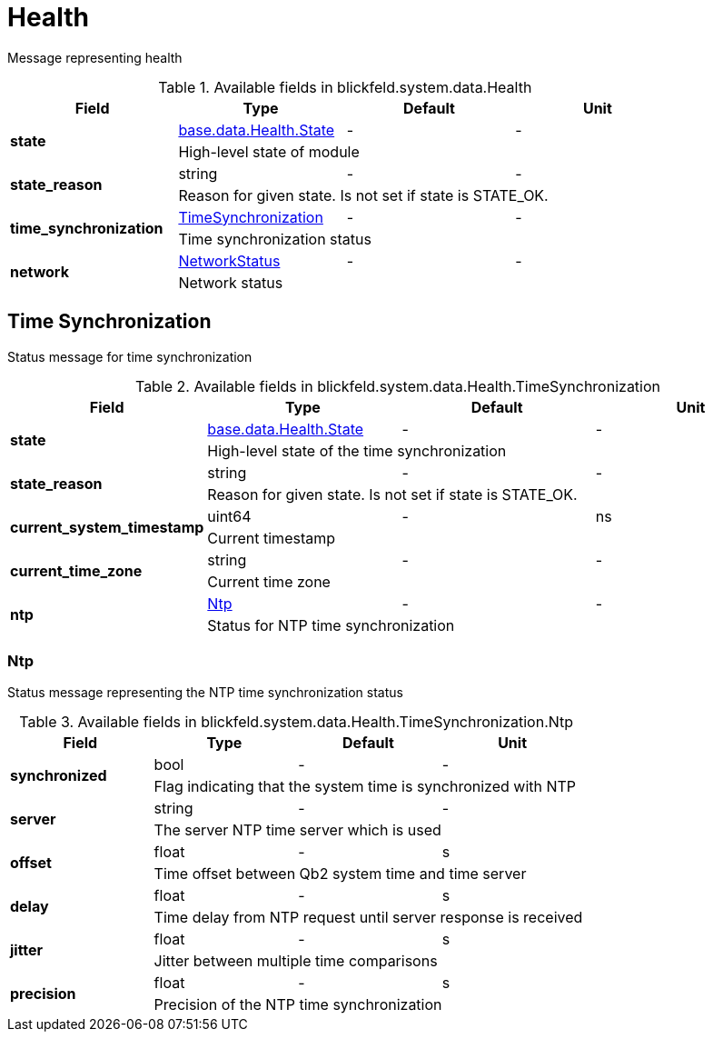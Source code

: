 [#_blickfeld_system_data_Health]
= Health

Message representing health

.Available fields in blickfeld.system.data.Health
|===
| Field | Type | Default | Unit

.2+| *state* | xref:blickfeld/base/data/health.adoc#_blickfeld_base_data_Health_State[base.data.Health.State] | - | - 
3+| High-level state of module

.2+| *state_reason* | string| - | - 
3+| Reason for given state. Is not set if state is STATE_OK.

.2+| *time_synchronization* | xref:blickfeld/system/data/health.adoc#_blickfeld_system_data_Health_TimeSynchronization[TimeSynchronization] | - | - 
3+| Time synchronization status

.2+| *network* | xref:blickfeld/system/data/network_status.adoc[NetworkStatus] | - | - 
3+| Network status

|===

[#_blickfeld_system_data_Health_TimeSynchronization]
== Time Synchronization

Status message for time synchronization

.Available fields in blickfeld.system.data.Health.TimeSynchronization
|===
| Field | Type | Default | Unit

.2+| *state* | xref:blickfeld/base/data/health.adoc#_blickfeld_base_data_Health_State[base.data.Health.State] | - | - 
3+| High-level state of the time synchronization

.2+| *state_reason* | string| - | - 
3+| Reason for given state. Is not set if state is STATE_OK.

.2+| *current_system_timestamp* | uint64| - | ns 
3+| Current timestamp

.2+| *current_time_zone* | string| - | - 
3+| Current time zone

.2+| *ntp* | xref:blickfeld/system/data/health.adoc#_blickfeld_system_data_Health_TimeSynchronization_Ntp[Ntp] | - | - 
3+| Status for NTP time synchronization

|===

[#_blickfeld_system_data_Health_TimeSynchronization_Ntp]
=== Ntp

Status message representing the NTP time synchronization status

.Available fields in blickfeld.system.data.Health.TimeSynchronization.Ntp
|===
| Field | Type | Default | Unit

.2+| *synchronized* | bool| - | - 
3+| Flag indicating that the system time is synchronized with NTP

.2+| *server* | string| - | - 
3+| The server NTP time server which is used

.2+| *offset* | float| - | s 
3+| Time offset between Qb2 system time and time server

.2+| *delay* | float| - | s 
3+| Time delay from NTP request until server response is received

.2+| *jitter* | float| - | s 
3+| Jitter between multiple time comparisons

.2+| *precision* | float| - | s 
3+| Precision of the NTP time synchronization

|===

